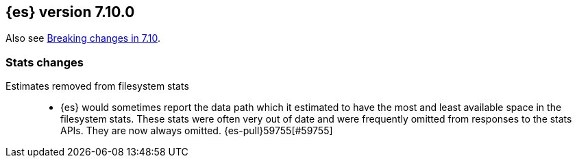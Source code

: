 [[release-notes-7.10.0]]
== {es} version 7.10.0

Also see <<breaking-changes-7.10,Breaking changes in 7.10>>.

[[stats-7.10.0]]
[discrete]
=== Stats changes

Estimates removed from filesystem stats::
* {es} would sometimes report the data path which it estimated to have the
  most and least available space in the filesystem stats. These stats were
  often very out of date and were frequently omitted from responses to the
  stats APIs. They are now always omitted. {es-pull}59755[#59755]


